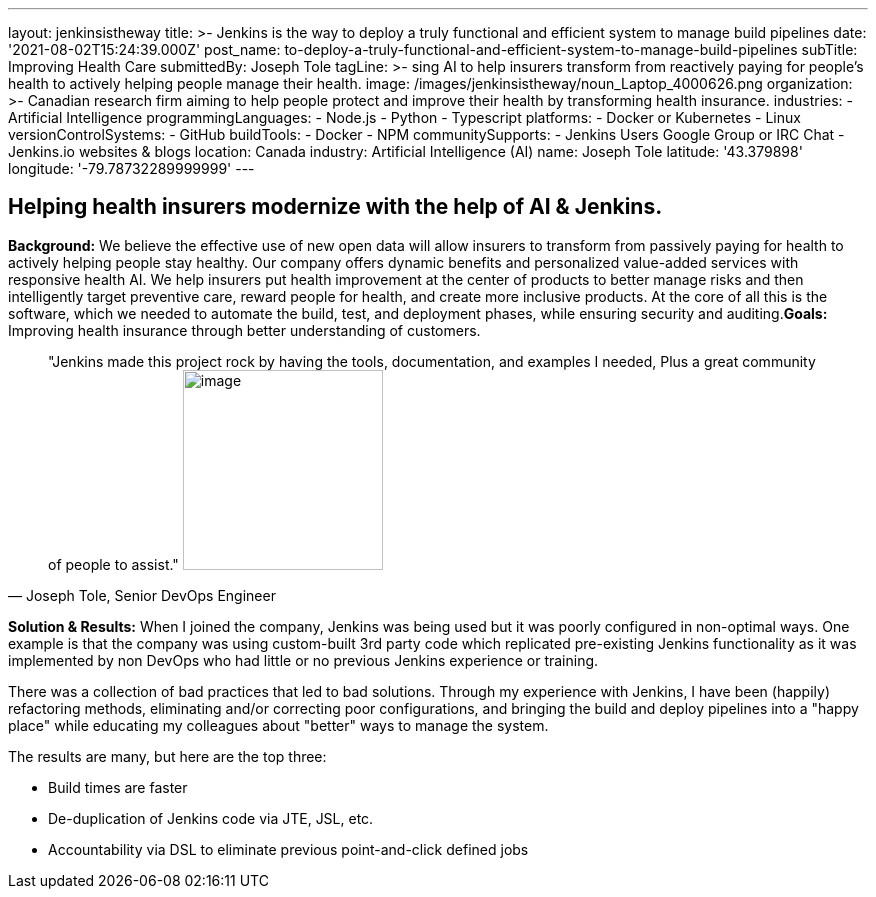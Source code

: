 ---
layout: jenkinsistheway
title: >-
  Jenkins is the way to deploy a truly functional and efficient system to manage
  build pipelines
date: '2021-08-02T15:24:39.000Z'
post_name: to-deploy-a-truly-functional-and-efficient-system-to-manage-build-pipelines
subTitle: Improving Health Care
submittedBy: Joseph Tole
tagLine: >-
  sing AI to help insurers transform from reactively paying for people’s health
  to actively helping people manage their health.
image: /images/jenkinsistheway/noun_Laptop_4000626.png
organization: >-
  Canadian research firm aiming to help people protect and improve their health
  by transforming health insurance.
industries:
  - Artificial Intelligence
programmingLanguages:
  - Node.js
  - Python
  - Typescript
platforms:
  - Docker or Kubernetes
  - Linux
versionControlSystems:
  - GitHub
buildTools:
  - Docker
  - NPM
communitySupports:
  - Jenkins Users Google Group or IRC Chat
  - Jenkins.io websites & blogs
location: Canada
industry: Artificial Intelligence (AI)
name: Joseph Tole
latitude: '43.379898'
longitude: '-79.78732289999999'
---





== Helping health insurers modernize with the help of AI & Jenkins.

*Background:* We believe the effective use of new open data will allow insurers to transform from passively paying for health to actively helping people stay healthy. Our company offers dynamic benefits and personalized value-added services with responsive health AI. We help insurers put health improvement at the center of products to better manage risks and then intelligently target preventive care, reward people for health, and create more inclusive products. At the core of all this is the software, which we needed to automate the build, test, and deployment phases, while ensuring security and auditing.*Goals:*  Improving health insurance through better understanding of customers. 





[.testimonal]
[quote, "Joseph Tole, Senior DevOps Engineer"]
"Jenkins made this project rock by having the tools, documentation, and examples I needed, Plus a great community of people to assist."
image:/images/jenkinsistheway/Jenkins-logo.png[image,width=200,height=200]


*Solution & Results:* When I joined the company, Jenkins was being used but it was poorly configured in non-optimal ways. One example is that the company was using custom-built 3rd party code which replicated pre-existing Jenkins functionality as it was implemented by non DevOps who had little or no previous Jenkins experience or training. 

There was a collection of bad practices that led to bad solutions. Through my experience with Jenkins, I have been (happily) refactoring methods, eliminating and/or correcting poor configurations, and bringing the build and deploy pipelines into a "happy place" while educating my colleagues about "better" ways to manage the system.

The results are many, but here are the top three:

* Build times are faster 
* De-duplication of Jenkins code via JTE, JSL, etc. 
* Accountability via DSL to eliminate previous point-and-click defined jobs
